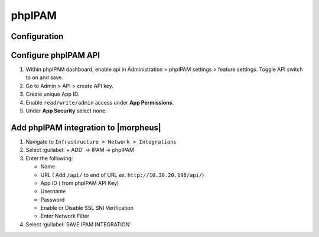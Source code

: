 phpIPAM
---------

Configuration
^^^^^^^^^^^^^^

Configure phpIPAM API
^^^^^^^^^^^^^^^^^^^^^

#. Within phpIPAM dashboard, enable api in Administration > phpIPAM settings > feature settings.  Toggle API switch to ``on`` and save.
#. Go to Admin > API > create API key.
#. Create unique App ID.
#. Enable ``read/write/admin`` access under **App Permissions**.
#.  Under **App Security** select ``none``.

Add phpIPAM integration to |morpheus|
^^^^^^^^^^^^^^^^^^^^^^^^^^^^^^^^^^^^^

#. Navigate to ``Infrastructure > Network > Integrations``
#. Select :guilabel:`+ ADD` -> IPAM -> phpIPAM
#. Enter the following:

   * Name
   * URL ( Add ``/api/`` to end of URL ex. ``http://10.30.20.196/api/``)
   * App ID ( from phpIPAM API Key)
   * Username
   * Password
   * Enable or Disable SSL SNI Verification
   * Enter Network Filter

#. Select :guilabel:`SAVE IPAM INTEGRATION`
